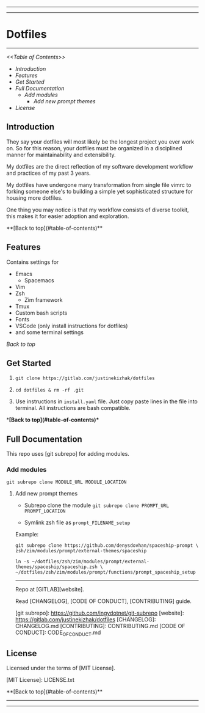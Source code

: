 #+CAPTION: Instagram
#+ATTR_HTML: :alt Instagram image :title Instagram Image :align right
[[https://www.instagram.com/justinekizhak][https://i.imgur.com/G9YJUZI.png]]
#+CAPTION: Twitter
#+ATTR_HTML: :alt Twitter image :title Twitter Image: align right
[[https://twitter.com/justinekizhak][http://i.imgur.com/tXSoThF.png]]
#+CAPTION: Twitter
#+ATTR_HTML: :alt Twitter image :title Twitter Image: align right
#+CAPTION: Facebook
#+ATTR_HTML: :alt Facebook image :title Facebook Image: align right
[[https://www.facebook.com/justinekizhak][http://i.imgur.com/P3YfQoD.png]]
-----
[[https://lbesson.mit-license.org/][https://img.shields.io/badge/License-MIT-blue.svg]]
# {Put your badges here}

-----
* Dotfiles
-----

/<<Table of Contents>>/

- [[Introduction]]
- [[Features]]
- [[Get Started]]
- [[Full Documentation]]
    - [[Add modules]]
        - [[Add new prompt themes]]
- [[License]]


** Introduction

They say your dotfiles will most likely be the longest project you ever work on.
So for this reason, your dotfiles must be organized in a disciplined manner for
maintainability and extensibility.

My dotfiles are the direct reflection of my software development workflow and
practices of my past 3 years.

My dotfiles have undergone many transformation from single file vimrc to
forking someone else's to building a simple yet sophisticated structure for
housing more dotfiles.

One thing you may notice is that my workflow consists of diverse toolkit,
this makes it for easier adoption and exploration.

**[Back to top](#table-of-contents)**

**  Features

Contains settings for

- Emacs
    - Spacemacs
- Vim
- Zsh
    - Zim framework
- Tmux
- Custom bash scripts
- Fonts
- VSCode (only install instructions for dotfiles)
- and some terminal settings

/[[Back to top]]/

** Get Started


1) ~git clone https://gitlab.com/justinekizhak/dotfiles~
    
2) ~cd dotfiles & rm -rf .git~

3) Use instructions in ~install.yaml~ file.
  Just copy paste lines in the file into terminal.
  All instructions are bash compatible.

**[Back to top](#table-of-contents)**

** Full Documentation

This repo uses [git subrepo] for adding modules.

*** Add modules
  ~git subrepo clone MODULE_URL MODULE_LOCATION~

**** Add new prompt themes

- Subrepo clone the module
    ~git subrepo clone PROMPT_URL PROMPT_LOCATION~

- Symlink zsh file as ~prompt_FILENAME_setup~

Example:

#+BEGIN_SRC shell
git subrepo clone https://github.com/denysdovhan/spaceship-prompt \
zsh/zim/modules/prompt/external-themes/spaceship
#+END_SRC


#+BEGIN_SRC shell
ln -s ~/dotfiles/zsh/zim/modules/prompt/external-themes/spaceship/spaceship.zsh \
~/dotfiles/zsh/zim/modules/prompt/functions/prompt_spaceship_setup
#+END_SRC

-----

Repo at [GITLAB][website].

Read [CHANGELOG], [CODE OF CONDUCT], [CONTRIBUTING] guide.

[git subrepo]: https://github.com/ingydotnet/git-subrepo
[website]: https://gitlab.com/justinekizhak/dotfiles
[CHANGELOG]: CHANGELOG.md
[CONTRIBUTING]: CONTRIBUTING.md
[CODE OF CONDUCT]: CODE_OF_CONDUCT.md

** License

Licensed under the terms of [MIT License].

[MIT License]: LICENSE.txt

**[Back to top](#table-of-contents)**


-----
[[https://forthebadge.com][https://forthebadge.com/images/badges/compatibility-betamax.svg]]
[[https://forthebadge.com][https://forthebadge.com/images/badges/powered-by-water.svg]]
[[https://forthebadge.com][https://forthebadge.com/images/badges/built-with-love.svg]]
-----
